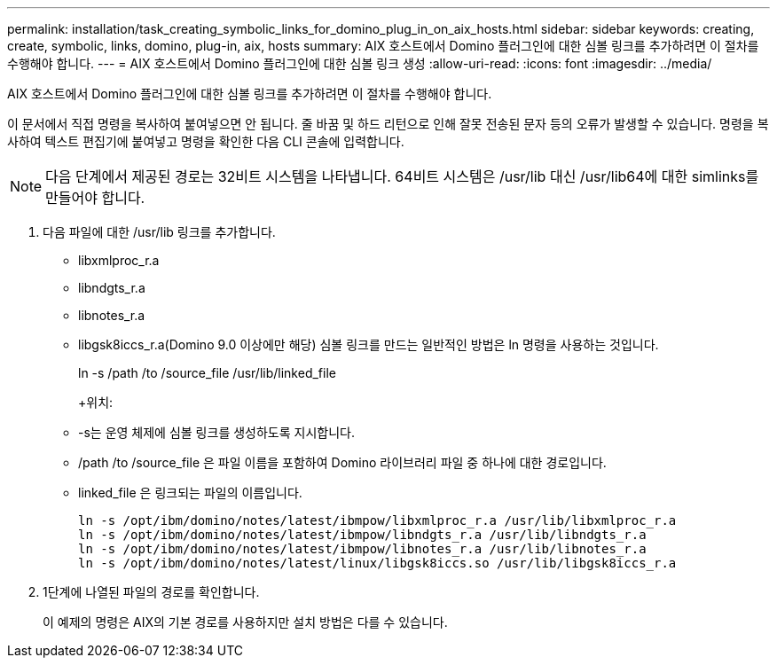 ---
permalink: installation/task_creating_symbolic_links_for_domino_plug_in_on_aix_hosts.html 
sidebar: sidebar 
keywords: creating, create, symbolic, links, domino, plug-in, aix, hosts 
summary: AIX 호스트에서 Domino 플러그인에 대한 심볼 링크를 추가하려면 이 절차를 수행해야 합니다. 
---
= AIX 호스트에서 Domino 플러그인에 대한 심볼 링크 생성
:allow-uri-read: 
:icons: font
:imagesdir: ../media/


[role="lead"]
AIX 호스트에서 Domino 플러그인에 대한 심볼 링크를 추가하려면 이 절차를 수행해야 합니다.

이 문서에서 직접 명령을 복사하여 붙여넣으면 안 됩니다. 줄 바꿈 및 하드 리턴으로 인해 잘못 전송된 문자 등의 오류가 발생할 수 있습니다. 명령을 복사하여 텍스트 편집기에 붙여넣고 명령을 확인한 다음 CLI 콘솔에 입력합니다.


NOTE: 다음 단계에서 제공된 경로는 32비트 시스템을 나타냅니다. 64비트 시스템은 /usr/lib 대신 /usr/lib64에 대한 simlinks를 만들어야 합니다.

. 다음 파일에 대한 /usr/lib 링크를 추가합니다.
+
** libxmlproc_r.a
** libndgts_r.a
** libnotes_r.a
** libgsk8iccs_r.a(Domino 9.0 이상에만 해당) 심볼 링크를 만드는 일반적인 방법은 ln 명령을 사용하는 것입니다.


+
ln -s /path /to /source_file /usr/lib/linked_file

+
+위치:

+
** -s는 운영 체제에 심볼 링크를 생성하도록 지시합니다.
** /path /to /source_file 은 파일 이름을 포함하여 Domino 라이브러리 파일 중 하나에 대한 경로입니다.
** linked_file 은 링크되는 파일의 이름입니다.
+
[listing]
----
ln -s /opt/ibm/domino/notes/latest/ibmpow/libxmlproc_r.a /usr/lib/libxmlproc_r.a
ln -s /opt/ibm/domino/notes/latest/ibmpow/libndgts_r.a /usr/lib/libndgts_r.a
ln -s /opt/ibm/domino/notes/latest/ibmpow/libnotes_r.a /usr/lib/libnotes_r.a
ln -s /opt/ibm/domino/notes/latest/linux/libgsk8iccs.so /usr/lib/libgsk8iccs_r.a
----


. 1단계에 나열된 파일의 경로를 확인합니다.
+
이 예제의 명령은 AIX의 기본 경로를 사용하지만 설치 방법은 다를 수 있습니다.


